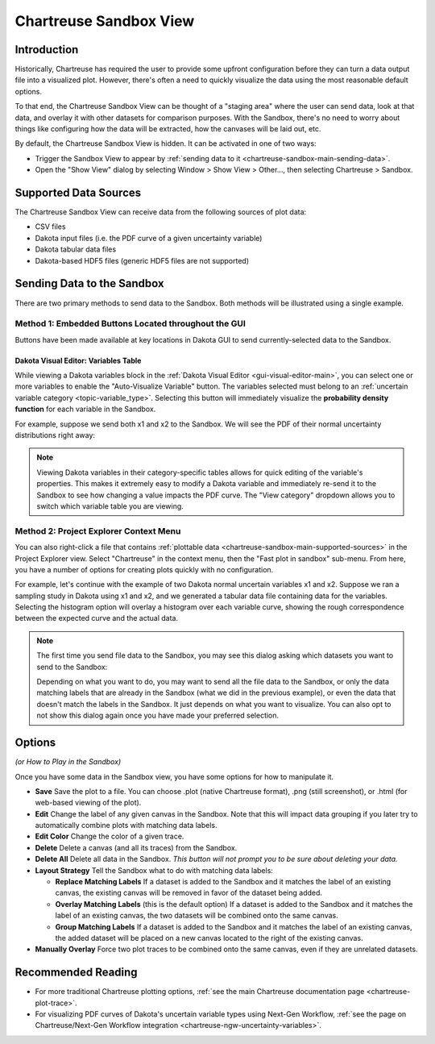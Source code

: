 .. _chartreuse-sandbox-main:

"""""""""""""""""""""""
Chartreuse Sandbox View
"""""""""""""""""""""""

============
Introduction
============

Historically, Chartreuse has required the user to provide some upfront configuration before they can turn a data output file into a visualized plot.
However, there's often a need to quickly visualize the data using the most reasonable default options.

To that end, the Chartreuse Sandbox View can be thought of a "staging area" where the user can send data, look at that data, and overlay
it with other datasets for comparison purposes.  With the Sandbox, there's no need to worry about things like configuring how the data will be
extracted, how the canvases will be laid out, etc.

By default, the Chartreuse Sandbox View is hidden.  It can be activated in one of two ways:

- Trigger the Sandbox View to appear by :ref:`sending data to it <chartreuse-sandbox-main-sending-data>`.
- Open the "Show View" dialog by selecting Window > Show View > Other..., then selecting Chartreuse > Sandbox.

.. image:: img/Plotting_Sandbox_1.png
   :alt: In the "Show View" dialog, the Sandbox view is located under the Chartreuse folder.

.. _chartreuse-sandbox-main-supported-sources:

======================
Supported Data Sources
======================

The Chartreuse Sandbox View can receive data from the following sources of plot data:

- CSV files
- Dakota input files (i.e. the PDF curve of a given uncertainty variable)
- Dakota tabular data files
- Dakota-based HDF5 files (generic HDF5 files are not supported)

.. _chartreuse-sandbox-main-sending-data:

===========================
Sending Data to the Sandbox
===========================

There are two primary methods to send data to the Sandbox.  Both methods will be illustrated using a single example.

------------------------------------------------------
Method 1:  Embedded Buttons Located throughout the GUI
------------------------------------------------------

Buttons have been made available at key locations in Dakota GUI to send currently-selected data to the Sandbox.

Dakota Visual Editor:  Variables Table
--------------------------------------

While viewing a Dakota variables block in the :ref:`Dakota Visual Editor <gui-visual-editor-main>`, you can select one or more variables
to enable the "Auto-Visualize Variable" button.  The variables selected must belong to an :ref:`uncertain variable category <topic-variable_type>`.
Selecting this button will immediately visualize the **probability density function** for each variable in the Sandbox.

.. image:: img/Plotting_Sandbox_2.png
   :alt: The location of the "Auto-Visualize Variable" button near the variables table

For example, suppose we send both x1 and x2 to the Sandbox.  We will see the PDF of their normal uncertainty distributions right away:

.. image:: img/Plotting_Sandbox_4.png
   :alt: Example PDF curves for the x1 and x2 variables

.. note::
   Viewing Dakota variables in their category-specific tables allows for quick editing of the variable's properties.  This makes it extremely easy
   to modify a Dakota variable and immediately re-send it to the Sandbox to see how changing a value impacts the PDF curve.  The "View category"
   dropdown allows you to switch which variable table you are viewing.

.. image:: img/Plotting_Sandbox_3.png
   :alt: Normal variables in the variables table

----------------------------------------
Method 2:  Project Explorer Context Menu
----------------------------------------

You can also right-click a file that contains :ref:`plottable data <chartreuse-sandbox-main-supported-sources>` in the Project Explorer view.
Select "Chartreuse" in the context menu, then the "Fast plot in sandbox" sub-menu.  From here, you have a number of options for creating plots
quickly with no configuration.

.. image:: img/Plotting_Sandbox_5.png
   :alt: The location of "Fast plot in sandbox" submenu in the Chartreuse context menu

For example, let's continue with the example of two Dakota normal uncertain variables x1 and x2.  Suppose we ran a sampling study in Dakota
using x1 and x2, and we generated a tabular data file containing data for the variables.  Selecting the histogram option will overlay a histogram
over each variable curve, showing the rough correspondence between the expected curve and the actual data.

.. image:: img/Plotting_Sandbox_6.png
   :alt: Histograms of actual data for x1 and x2

.. note::
   The first time you send file data to the Sandbox, you may see this dialog asking which datasets you want to send to the Sandbox:

   .. image:: img/Plotting_Sandbox_7.png
      :alt: The Plot Sandbox Options dialog

   Depending on what you want to do, you may want to send all the file data to the Sandbox, or only the data matching labels that are already in the
   Sandbox (what we did in the previous example), or even the data that doesn't match the labels in the Sandbox.  It just depends on what you want to visualize.
   You can also opt to not show this dialog again once you have made your preferred selection.

=======
Options
=======

*(or How to Play in the Sandbox)*

Once you have some data in the Sandbox view, you have some options for how to manipulate it.

.. image:: img/Plotting_Sandbox_8.png
   :alt: Sandbox View options

- **Save** Save the plot to a file.  You can choose .plot (native Chartreuse format), .png (still screenshot), or .html (for web-based viewing of the plot).
- **Edit** Change the label of any given canvas in the Sandbox.  Note that this will impact data grouping if you later try to automatically combine plots with matching data labels.
- **Edit Color** Change the color of a given trace.
- **Delete** Delete a canvas (and all its traces) from the Sandbox.
- **Delete All** Delete all data in the Sandbox.  *This button will not prompt you to be sure about deleting your data.*
- **Layout Strategy** Tell the Sandbox what to do with matching data labels:

  - **Replace Matching Labels** If a dataset is added to the Sandbox and it matches the label of an existing canvas, the existing canvas will be removed in favor of the dataset being added.
  - **Overlay Matching Labels** (this is the default option) If a dataset is added to the Sandbox and it matches the label of an existing canvas, the two datasets will be combined onto the same canvas.
  - **Group Matching Labels** If a dataset is added to the Sandbox and it matches the label of an existing canvas, the added dataset will be placed on a new canvas located to the right of the existing canvas.

- **Manually Overlay** Force two plot traces to be combined onto the same canvas, even if they are unrelated datasets.

===================
Recommended Reading
===================

- For more traditional Chartreuse plotting options, :ref:`see the main Chartreuse documentation page <chartreuse-plot-trace>`.
- For visualizing PDF curves of Dakota's uncertain variable types using Next-Gen Workflow, :ref:`see the page on Chartreuse/Next-Gen Workflow integration <chartreuse-ngw-uncertainty-variables>`.